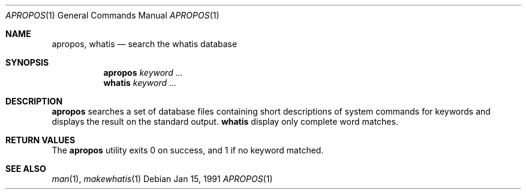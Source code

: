 .\" Man page for apropos an whatis
.\"
.\" Copyright (c) 1990, 1991, John W. Eaton.
.\"
.\" You may distribute under the terms of the GNU General Public
.\" License as specified in the README file that comes with the man 1.0
.\" distribution.  
.\"
.\" John W. Eaton
.\" jwe@che.utexas.edu
.\" Department of Chemical Engineering
.\" The University of Texas at Austin
.\" Austin, Texas  78712
.\"
.Dd Jan 15, 1991
.Dt APROPOS 1
.Os
.Sh NAME
.Nm apropos , whatis
.Nd search the whatis database
.Sh SYNOPSIS
.Nm apropos
.Ar keyword ...
.br
.Nm whatis
.Ar keyword ...
.Sh DESCRIPTION
.Nm apropos 
searches a set of database files containing short descriptions
of system commands for keywords and displays the result on the
standard output.
.Nm whatis
display only complete word matches. 
.Sh RETURN VALUES
The 
.Nm apropos
utility exits 0 on success, and 1 if no keyword matched.
.Sh SEE ALSO
.Xr man 1 ,
.Xr makewhatis 1
